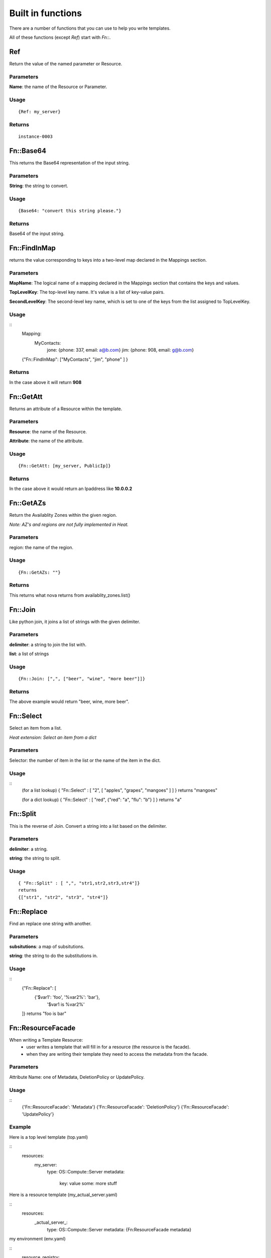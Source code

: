 ..
      Licensed under the Apache License, Version 2.0 (the "License"); you may
      not use this file except in compliance with the License. You may obtain
      a copy of the License at

          http://www.apache.org/licenses/LICENSE-2.0

      Unless required by applicable law or agreed to in writing, software
      distributed under the License is distributed on an "AS IS" BASIS, WITHOUT
      WARRANTIES OR CONDITIONS OF ANY KIND, either express or implied. See the
      License for the specific language governing permissions and limitations
      under the License.

Built in functions
==================

There are a number of functions that you can use to help you write templates.

All of these functions (except *Ref*) start with *Fn::*.


Ref
---
Return the value of the named parameter or Resource.

Parameters
~~~~~~~~~~
**Name**: the name of the Resource or Parameter.

Usage
~~~~~
::

  {Ref: my_server}

Returns
~~~~~~~
::

  instance-0003

Fn::Base64
----------
This returns the Base64 representation of the input string.

Parameters
~~~~~~~~~~
**String**: the string to convert.

Usage
~~~~~

::

  {Base64: "convert this string please."}

Returns
~~~~~~~
Base64 of the input string.

Fn::FindInMap
-------------
returns the value corresponding to keys into a two-level map declared in the Mappings section.

Parameters
~~~~~~~~~~
**MapName**: The logical name of a mapping declared in the Mappings section that contains the keys and values.

**TopLevelKey**: The top-level key name. It's value is a list of key-value pairs.

**SecondLevelKey**: The second-level key name, which is set to one of the keys from the list assigned to TopLevelKey.

Usage
~~~~~

::
  Mapping:
    MyContacts:
      jone: {phone: 337, email: a@b.com}
      jim: {phone: 908, email: g@b.com}

  {"Fn::FindInMap": ["MyContacts", "jim", "phone" ] }

Returns
~~~~~~~

In the case above it will return **908**

Fn::GetAtt
----------
Returns an attribute of a Resource within the template.

Parameters
~~~~~~~~~~
**Resource**: the name of the Resource.

**Attribute**: the name of the attribute.

Usage
~~~~~

::

  {Fn::GetAtt: [my_server, PublicIp]}

Returns
~~~~~~~
In the case above it would return an Ipaddress like **10.0.0.2**

Fn::GetAZs
----------
Return the Availablity Zones within the given region.

*Note: AZ's and regions are not fully implemented in Heat.*

Parameters
~~~~~~~~~~
region: the name of the region.

Usage
~~~~~
::

  {Fn::GetAZs: ""}

Returns
~~~~~~~
This returns what nova returns from availablity_zones.list()

Fn::Join
--------
Like python join, it joins a list of strings with the given delimiter.

Parameters
~~~~~~~~~~
**delimiter**: a string to join the list with.

**list**: a list of strings

Usage
~~~~~

::

  {Fn::Join: [",", ["beer", "wine", "more beer"]]}

Returns
~~~~~~~

The above example would return "beer, wine, more beer".

Fn::Select
----------
Select an item from a list.

*Heat extension: Select an item from a dict*

Parameters
~~~~~~~~~~
Selector: the number of item in the list or the name of the item in
the dict.

Usage
~~~~~

::
  (for a list lookup)
  { "Fn::Select" : [ "2", [ "apples", "grapes", "mangoes" ] ] }
  returns "mangoes"

  (for a dict lookup)
  { "Fn::Select" : [ "red", {"red": "a", "flu": "b"} ] }
  returns "a"

Fn::Split
---------
This is the reverse of Join. Convert a string into a list based on the
delimiter.

Parameters
~~~~~~~~~~
**delimiter**: a string.

**string**: the string to split.

Usage
~~~~~
::

  { "Fn::Split" : [ ",", "str1,str2,str3,str4"]}
  returns
  {["str1", "str2", "str3", "str4"]}

Fn::Replace
-----------
Find an replace one string with another.

Parameters
~~~~~~~~~~
**subsitutions**: a map of subsitutions.

**string**: the string to do the substitutions in.

Usage
~~~~~
::
  {"Fn::Replace": [
   {'$var1': 'foo', '%var2%': 'bar'},
    '$var1 is %var2%'
  ]}
  returns
  "foo is bar"


Fn::ResourceFacade
------------------
When writing a Template Resource:
 - user writes a template that will fill in for a resource (the resource is the facade).
 - when they are writing their template they need to access the metadata from
   the facade.


Parameters
~~~~~~~~~~
Attribute Name: one of Metadata, DeletionPolicy or UpdatePolicy.

Usage
~~~~~

::
  {'Fn::ResourceFacade': 'Metadata'}
  {'Fn::ResourceFacade': 'DeletionPolicy'}
  {'Fn::ResourceFacade': 'UpdatePolicy'}


Example
~~~~~~~
Here is a top level template (top.yaml)

::
  resources:
    my_server:
      type: OS::Compute::Server
      metadata:
        key: value
        some: more stuff


Here is a resource template (my_actual_server.yaml)

::
  resources:
    _actual_server_:
      type: OS::Compute::Server
      metadata: {Fn:ResourceFacade metadata}

my environment (env.yaml)

::
  resource_registry:
    resources:
      my_server:
        "OS::Compute::Server": my_actual_server.yaml

To use it

::
  heat stack-create -f top.yaml -e env.yaml


What happened is the metadata in top.yaml (key: value, some: more
stuff) gets passed into the resource template via the **Fn::ResourceFacade**
function.
